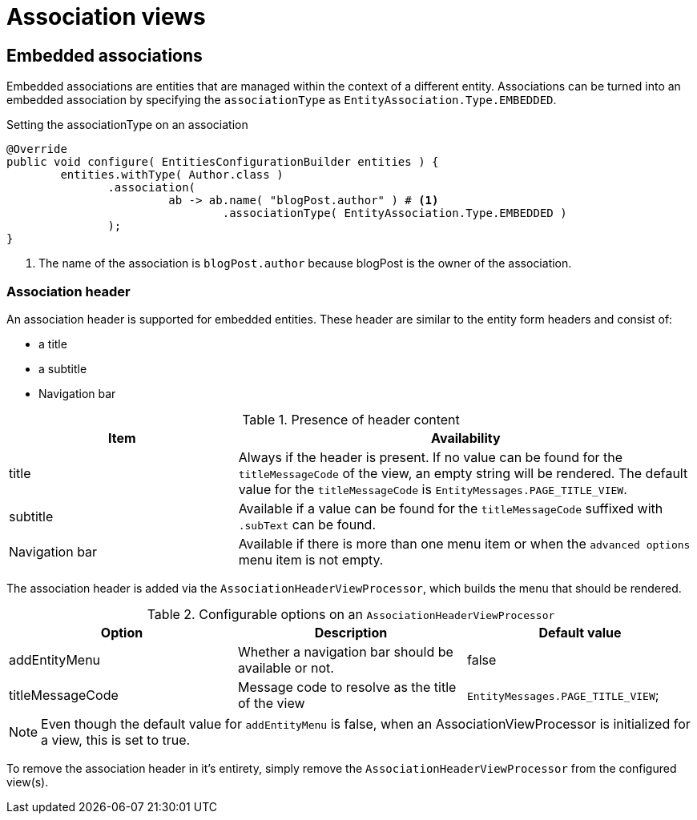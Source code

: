 = Association views

== Embedded associations

Embedded associations are entities that are managed within the context of a different entity.
Associations can be turned into an embedded association by specifying the `associationType` as `EntityAssociation.Type.EMBEDDED`.

.Setting the associationType on an association
[source,java,indent=0]
----
	@Override
	public void configure( EntitiesConfigurationBuilder entities ) {
		entities.withType( Author.class )
                .association(
		                ab -> ab.name( "blogPost.author" ) # <1>
		                        .associationType( EntityAssociation.Type.EMBEDDED )
                );
	}
----
<1> The name of the association is `blogPost.author` because blogPost is the owner of the association.

[#association-header]
=== Association header

An association header is supported for embedded entities.
These header are similar to the entity form headers and consist of:

* a title
* a subtitle
* Navigation bar

.Presence of header content
[cols="1,2",opts=header]
|===
| Item
| Availability

| title
| Always if the header is present.
If no value can be found for the `titleMessageCode` of the view, an empty string will be rendered.
The default value for the `titleMessageCode` is `EntityMessages.PAGE_TITLE_VIEW`.

| subtitle
| Available if a value can be found for the `titleMessageCode` suffixed with `.subText` can be found.

| Navigation bar
| Available if there is more than one menu item or when the `advanced options` menu item is not empty.
|===

The association header is added via the `AssociationHeaderViewProcessor`, which builds the menu that should be rendered.

.Configurable options on an `AssociationHeaderViewProcessor`
[cols="1,1,1",opts=header]
|===

| Option
| Description
| Default value

| addEntityMenu
| Whether a navigation bar should be available or not.
| false

| titleMessageCode
| Message code to resolve as the title of the view
| `EntityMessages.PAGE_TITLE_VIEW`;
|===

NOTE: Even though the default value for `addEntityMenu` is false, when an AssociationViewProcessor is initialized for a view, this is set to true.

To remove the association header in it's entirety, simply remove the `AssociationHeaderViewProcessor` from the configured view(s).
